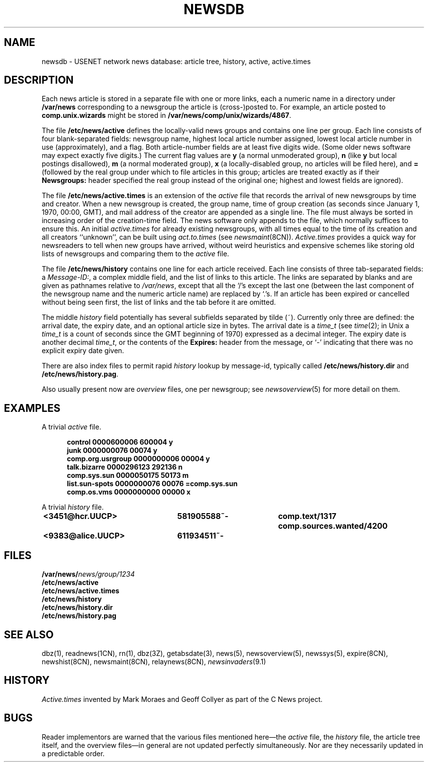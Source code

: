 .\" =()<.ds a @<NEWSARTS>@>()=
.ds a /var/news
.\" =()<.ds b @<NEWSBIN>@>()=
.ds b /usr/libexec/news
.\" =()<.ds c @<NEWSCTL>@>()=
.ds c /etc/news
.\" indentation start
.de Is
.in +0.5i
..
.\" indentation end
.de Ie
.in -0.5i
..
.\" example start
.de Es
.LP
.nf
.ft B
.Is
..
.\" example end
.de Ee
.Ie
.ft R
.fi
.LP
..
.TH NEWSDB 5 "18 Nov 1994"
.BY "C News"
.SH NAME
newsdb \- USENET network news database: article tree, history, active, active.times
.SH DESCRIPTION
Each news article is stored in a separate file
with one or more links,
each a numeric name
in a directory under
.B \*a
corresponding to a newsgroup
the article is (cross-)posted to.
For example,
an article posted to
.B comp.unix.wizards
might be stored in
.BR \*a/comp/unix/wizards/4867 .
.PP
The file
.B \*c/active
defines the locally-valid news groups
and
contains one line per group.
Each line consists of four blank-separated fields:
newsgroup name,
highest local article number assigned,
lowest local article number in use (approximately),
and
a flag.
Both article-number fields are at least five digits wide.
(Some older news software may expect exactly five digits.)
The current flag values are
.B y
(a normal unmoderated group),
.B n
(like
.B y
but local postings disallowed),
.B m
(a normal moderated group),
.B x
(a locally-disabled group,
no articles will be filed here),
and
.B =
(followed by the real group
under which to file articles in this group;
articles are treated exactly as if their
.B Newsgroups:
header specified the real group instead of the original one;
highest and lowest fields are ignored).
.PP
The file
.B \*c/active.times
is an extension of the
.I active
file that records the arrival of new newsgroups by time and creator.
When a new newsgroup is created,
the group name,
time of group creation
(as seconds since January 1, 1970,
00:00, GMT),
and mail address of the creator
are appended as a single line.
The file must always be sorted in increasing order
of the creation-time field.
The news software only appends to the file,
which normally suffices to ensure this.
An initial
.I active.times
for already existing newsgroups,
with all times equal to the time of its creation
and all creators ``unknown'',
can be built using
.I act.to.times
(see
.IR newsmaint (8CN)).
.I Active.times
provides a quick
way for newsreaders to tell when new groups have arrived,
without weird heuristics and expensive schemes
like storing old lists of
newsgroups and comparing them to the
.I active
file.
.PP
The file
.B \*c/history
contains one line for each article received.
Each line consists of three tab-separated fields:
a
.IR Message-ID: ,
a complex middle field,
and
the list of links to this article.
The links are separated by blanks and are given as pathnames relative to
.IR \*a ,
except that all the `/'s except the last one (between the
last component of the newsgroup name and the numeric article name)
are replaced by `.'s.
If an article has been expired or cancelled without being seen first,
the list of links and the tab before it are omitted.
.PP
The middle
.I history
field potentially has several subfields separated by tilde (~).
Currently only three are defined:
the arrival date, the expiry date,
and an optional article size in bytes.
The arrival date is a
.I time_t
(see
.IR time (2);
in Unix a
.I time_t
is a count of seconds since the GMT beginning of 1970)
expressed as a decimal integer.
The expiry date is another decimal
.IR time_t ,
or the contents of the
.B Expires:
header from the message,
or `-' indicating that there was no explicit expiry date given.
.PP
There are also index files to permit rapid
.I history
lookup by message-id,
typically called
.B \*c/history.dir
and
.BR \*c/history.pag .
.PP
Also usually present now are
.I overview
files, one per newsgroup;
see
.IR newsoverview (5)
for more detail on them.
.SH EXAMPLES
A trivial
.I active
file.
.Es
control 0000600006 600004 y
junk 0000000076 00074 y
comp.org.usrgroup 0000000006 00004 y
talk.bizarre 0000296123 292136 n
comp.sys.sun 0000050175 50173 m
list.sun-spots 0000000076 00076 =comp.sys.sun
comp.os.vms 0000000000 00000 x
.Ee
.PP
A trivial
.I history
file.
.Es
<3451@hcr.UUCP>	581905588~-	comp.text/1317 comp.sources.wanted/4200
<9383@alice.UUCP>	611934511~-
.Ee
.SH FILES
.nf
.BI \*a/ news/group/1234
.B \*c/active
.B \*c/active.times
.B \*c/history
.B \*c/history.dir
.B \*c/history.pag
.fi
.SH SEE ALSO
dbz(1),
readnews(1CN),
rn(1),
dbz(3Z),
getabsdate(3),
news(5),
newsoverview(5),
newssys(5),
expire(8CN),
newshist(8CN),
newsmaint(8CN),
relaynews(8CN),
.IR newsinvaders (9.1)
.SH HISTORY
.I Active.times
invented
by Mark Moraes and Geoff Collyer
as part of the C News project.
.SH BUGS
Reader implementors are warned that the
various files mentioned here\(emthe
.I active
file,
the
.I history
file,
the article tree itself,
and the overview files\(emin general are not updated perfectly simultaneously.
Nor are they necessarily updated in a predictable order.

